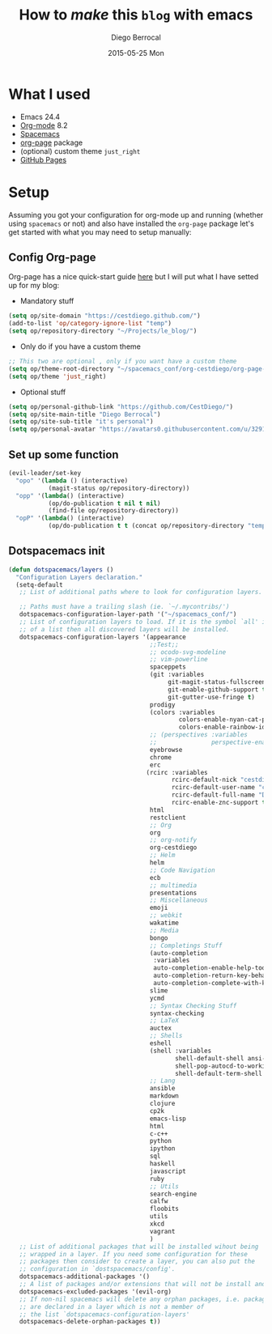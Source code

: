 #+TITLE:       How to /make/ *this* =blog= with emacs
#+AUTHOR:      Diego Berrocal
#+EMAIL:       io@Jupiter
#+DATE:        2015-05-25 Mon
#+URI:         /blog/%y/%m/%d/how-to-make-a-blog-with-emacs
#+KEYWORDS:    blog, org-page, emacs, Diego Berrocal
#+TAGS:        emacs, blog
#+LANGUAGE:    en
#+OPTIONS:     H:3 num:nil toc:nil \n:nil ::t |:t ^:nil -:nil f:t *:t <:t
#+DESCRIPTION: Or how to use org-page and emacs to publish a blog with GitHub Pages

* What I used

- Emacs 24.4
- [[http://orgmode.org/][Org-mode]] 8.2
- [[https://github.com/syl20bnr/spacemacs][Spacemacs]]
- [[https://github.com/kelvinh/org-page][org-page]] package
- (optional) custom theme =just_right=
- [[https://pages.github.com/][GitHub Pages]]

* Setup

Assuming you got your configuration for org-mode up and running (whether using
=spacemacs= or not) and also have installed the =org-page= package let's get
started with what you may need to setup manually:


** Config Org-page
Org-page has a nice quick-start guide [[https://github.com/kelvinh/org-page/blob/master/doc/quick-guide.org][here]] but I will put what I have setted up
for my blog:

- Mandatory stuff
#+begin_src emacs-lisp
  (setq op/site-domain "https://cestdiego.github.com/")
  (add-to-list 'op/category-ignore-list "temp")
  (setq op/repository-directory "~/Projects/le_blog/")
#+end_src

- Only do if you have a custom theme
#+begin_src emacs-lisp
  ;; This two are optional , only if you want have a custom theme
  (setq op/theme-root-directory "~/spacemacs_conf/org-cestdiego/org-page-themes/")
  (setq op/theme 'just_right)
#+end_src

- Optional stuff
#+begin_src emacs-lisp
  (setq op/personal-github-link "https://github.com/CestDiego/")
  (setq op/site-main-title "Diego Berrocal")
  (setq op/site-sub-title "it's personal")
  (setq op/personal-avatar "https://avatars0.githubusercontent.com/u/3291619?v=3&s=460")
#+end_src

** Set up some function

#+begin_src emacs-lisp
  (evil-leader/set-key
    "opo" '(lambda () (interactive)
             (magit-status op/repository-directory))
    "opp" '(lambda() (interactive)
             (op/do-publication t nil t nil)
             (find-file op/repository-directory))
    "opP" '(lambda() (interactive)
             (op/do-publication t t (concat op/repository-directory "temp/build"))))

#+end_src

** Dotspacemacs init

#+begin_src emacs-lisp
(defun dotspacemacs/layers ()
  "Configuration Layers declaration."
  (setq-default
   ;; List of additional paths where to look for configuration layers.

   ;; Paths must have a trailing slash (ie. `~/.mycontribs/')
   dotspacemacs-configuration-layer-path '("~/spacemacs_conf/")
   ;; List of configuration layers to load. If it is the symbol `all' instead
   ;; of a list then all discovered layers will be installed.
   dotspacemacs-configuration-layers '(appearance
                                       ;;Test;;
                                       ;; ocodo-svg-modeline
                                       ;; vim-powerline
                                       spaceppets
                                       (git :variables
                                            git-magit-status-fullscreen t
                                            git-enable-github-support t
                                            git-gutter-use-fringe t)
                                       prodigy
                                       (colors :variables
                                               colors-enable-nyan-cat-progress-bar ,(display-graphic-p)
                                               colors-enable-rainbow-identifiers nil)
                                       ;; (perspectives :variables
                                       ;;               perspective-enable-persp-projectile t)
                                       eyebrowse
                                       chrome
                                       erc
                                      (rcirc :variables
                                             rcirc-default-nick "cestdiego"
                                             rcirc-default-user-name "cestdiego"
                                             rcirc-default-full-name "Diego Berrocal"
                                             rcirc-enable-znc-support t)
                                       html
                                       restclient
                                       ;; Org
                                       org
                                       ;; org-notify
                                       org-cestdiego
                                       ;; Helm
                                       helm
                                       ;; Code Navigation
                                       ecb
                                       ;; multimedia
                                       presentations
                                       ;; Miscellaneous
                                       emoji
                                       ;; webkit
                                       wakatime
                                       ;; Media
                                       bongo
                                       ;; Completings Stuff
                                       (auto-completion
                                        :variables
                                        auto-completion-enable-help-tooltip t
                                        auto-completion-return-key-behavior complete
                                        auto-completion-complete-with-key-sequence "jk")
                                       slime
                                       ycmd
                                       ;; Syntax Checking Stuff
                                       syntax-checking
                                       ;; LaTeX
                                       auctex
                                       ;; Shells
                                       eshell
                                       (shell :variables
                                              shell-default-shell ansi-term
                                              shell-pop-autocd-to-working-dir nil
                                              shell-default-term-shell "/bin/zsh")
                                       ;; Lang
                                       ansible
                                       markdown
                                       clojure
                                       cp2k
                                       emacs-lisp
                                       html
                                       c-c++
                                       python
                                       ipython
                                       sql
                                       haskell
                                       javascript
                                       ruby
                                       ;; Utils
                                       search-engine
                                       calfw
                                       floobits
                                       utils
                                       xkcd
                                       vagrant
                                       )
   ;; List of additional packages that will be installed wihout being
   ;; wrapped in a layer. If you need some configuration for these
   ;; packages then consider to create a layer, you can also put the
   ;; configuration in `dostspacemacs/config'.
   dotspacemacs-additional-packages '()
   ;; A list of packages and/or extensions that will not be install and loaded.
   dotspacemacs-excluded-packages '(evil-org)
   ;; If non-nil spacemacs will delete any orphan packages, i.e. packages that
   ;; are declared in a layer which is not a member of
   ;; the list `dotspacemacs-configuration-layers'
   dotspacemacs-delete-orphan-packages t))
#+end_src
